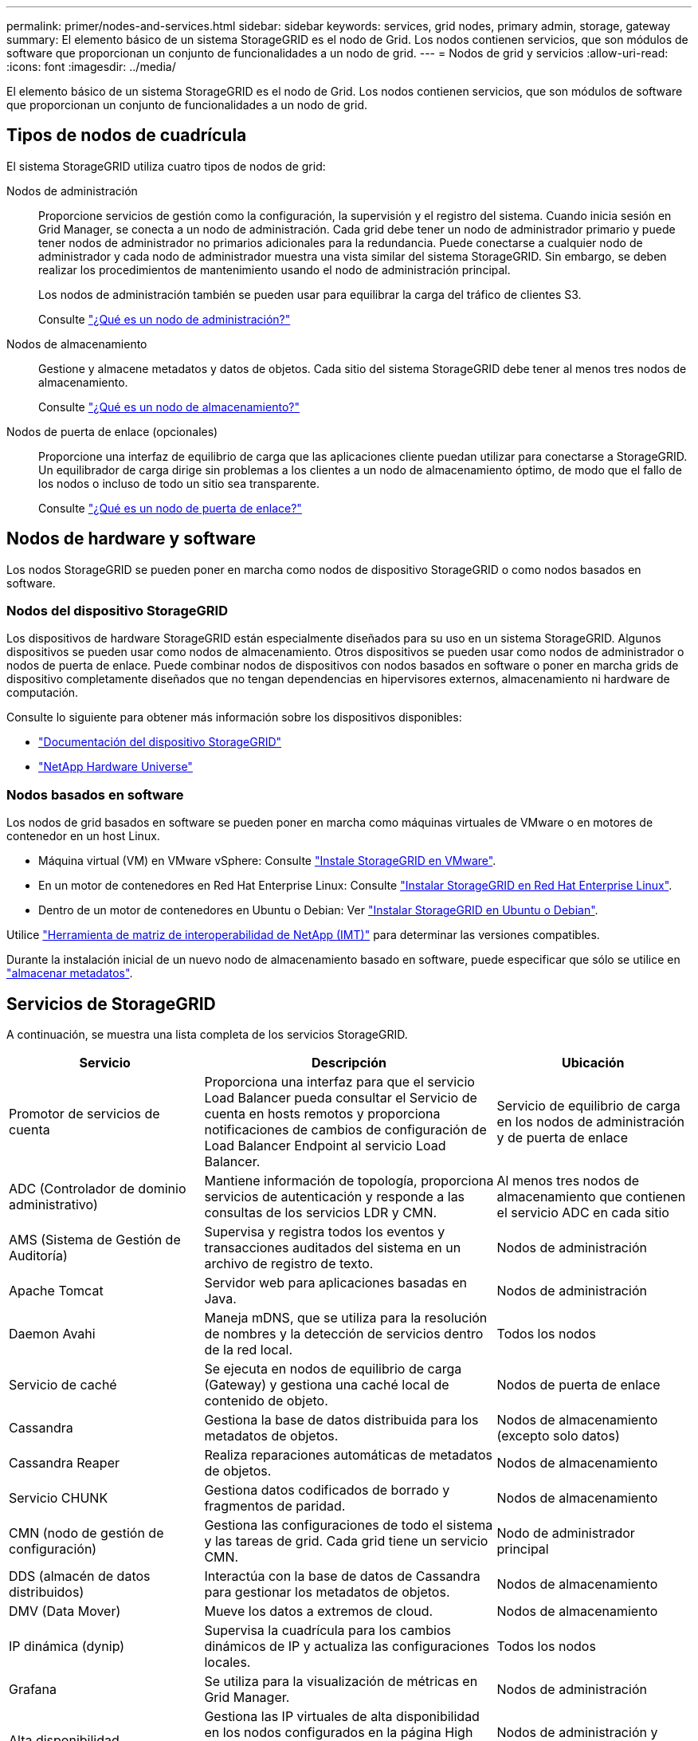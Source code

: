 ---
permalink: primer/nodes-and-services.html 
sidebar: sidebar 
keywords: services, grid nodes, primary admin, storage, gateway 
summary: El elemento básico de un sistema StorageGRID es el nodo de Grid. Los nodos contienen servicios, que son módulos de software que proporcionan un conjunto de funcionalidades a un nodo de grid. 
---
= Nodos de grid y servicios
:allow-uri-read: 
:icons: font
:imagesdir: ../media/


[role="lead"]
El elemento básico de un sistema StorageGRID es el nodo de Grid. Los nodos contienen servicios, que son módulos de software que proporcionan un conjunto de funcionalidades a un nodo de grid.



== Tipos de nodos de cuadrícula

El sistema StorageGRID utiliza cuatro tipos de nodos de grid:

Nodos de administración:: Proporcione servicios de gestión como la configuración, la supervisión y el registro del sistema. Cuando inicia sesión en Grid Manager, se conecta a un nodo de administración. Cada grid debe tener un nodo de administrador primario y puede tener nodos de administrador no primarios adicionales para la redundancia. Puede conectarse a cualquier nodo de administrador y cada nodo de administrador muestra una vista similar del sistema StorageGRID. Sin embargo, se deben realizar los procedimientos de mantenimiento usando el nodo de administración principal.
+
--
Los nodos de administración también se pueden usar para equilibrar la carga del tráfico de clientes S3.

Consulte link:what-admin-node-is.html["¿Qué es un nodo de administración?"]

--
Nodos de almacenamiento:: Gestione y almacene metadatos y datos de objetos. Cada sitio del sistema StorageGRID debe tener al menos tres nodos de almacenamiento.
+
--
Consulte link:what-storage-node-is.html["¿Qué es un nodo de almacenamiento?"]

--
Nodos de puerta de enlace (opcionales):: Proporcione una interfaz de equilibrio de carga que las aplicaciones cliente puedan utilizar para conectarse a StorageGRID. Un equilibrador de carga dirige sin problemas a los clientes a un nodo de almacenamiento óptimo, de modo que el fallo de los nodos o incluso de todo un sitio sea transparente.
+
--
Consulte link:what-gateway-node-is.html["¿Qué es un nodo de puerta de enlace?"]

--




== Nodos de hardware y software

Los nodos StorageGRID se pueden poner en marcha como nodos de dispositivo StorageGRID o como nodos basados en software.



=== Nodos del dispositivo StorageGRID

Los dispositivos de hardware StorageGRID están especialmente diseñados para su uso en un sistema StorageGRID. Algunos dispositivos se pueden usar como nodos de almacenamiento. Otros dispositivos se pueden usar como nodos de administrador o nodos de puerta de enlace. Puede combinar nodos de dispositivos con nodos basados en software o poner en marcha grids de dispositivo completamente diseñados que no tengan dependencias en hipervisores externos, almacenamiento ni hardware de computación.

Consulte lo siguiente para obtener más información sobre los dispositivos disponibles:

* https://docs.netapp.com/us-en/storagegrid-appliances/["Documentación del dispositivo StorageGRID"^]
* https://hwu.netapp.com["NetApp Hardware Universe"^]




=== Nodos basados en software

Los nodos de grid basados en software se pueden poner en marcha como máquinas virtuales de VMware o en motores de contenedor en un host Linux.

* Máquina virtual (VM) en VMware vSphere: Consulte link:../vmware/index.html["Instale StorageGRID en VMware"].
* En un motor de contenedores en Red Hat Enterprise Linux: Consulte link:../rhel/index.html["Instalar StorageGRID en Red Hat Enterprise Linux"].
* Dentro de un motor de contenedores en Ubuntu o Debian: Ver link:../ubuntu/index.html["Instalar StorageGRID en Ubuntu o Debian"].


Utilice https://imt.netapp.com/matrix/#welcome["Herramienta de matriz de interoperabilidad de NetApp (IMT)"^] para determinar las versiones compatibles.

Durante la instalación inicial de un nuevo nodo de almacenamiento basado en software, puede especificar que sólo se utilice en link:../primer/what-storage-node-is.html#types-of-storage-nodes["almacenar metadatos"].



== Servicios de StorageGRID

A continuación, se muestra una lista completa de los servicios StorageGRID.

[cols="2a,3a,2a"]
|===
| Servicio | Descripción | Ubicación 


 a| 
Promotor de servicios de cuenta
 a| 
Proporciona una interfaz para que el servicio Load Balancer pueda consultar el Servicio de cuenta en hosts remotos y proporciona notificaciones de cambios de configuración de Load Balancer Endpoint al servicio Load Balancer.
 a| 
Servicio de equilibrio de carga en los nodos de administración y de puerta de enlace



 a| 
ADC (Controlador de dominio administrativo)
 a| 
Mantiene información de topología, proporciona servicios de autenticación y responde a las consultas de los servicios LDR y CMN.
 a| 
Al menos tres nodos de almacenamiento que contienen el servicio ADC en cada sitio



 a| 
AMS (Sistema de Gestión de Auditoría)
 a| 
Supervisa y registra todos los eventos y transacciones auditados del sistema en un archivo de registro de texto.
 a| 
Nodos de administración



 a| 
Apache Tomcat
 a| 
Servidor web para aplicaciones basadas en Java.
 a| 
Nodos de administración



 a| 
Daemon Avahi
 a| 
Maneja mDNS, que se utiliza para la resolución de nombres y la detección de servicios dentro de la red local.
 a| 
Todos los nodos



 a| 
Servicio de caché
 a| 
Se ejecuta en nodos de equilibrio de carga (Gateway) y gestiona una caché local de contenido de objeto.
 a| 
Nodos de puerta de enlace



 a| 
Cassandra
 a| 
Gestiona la base de datos distribuida para los metadatos de objetos.
 a| 
Nodos de almacenamiento (excepto solo datos)



 a| 
Cassandra Reaper
 a| 
Realiza reparaciones automáticas de metadatos de objetos.
 a| 
Nodos de almacenamiento



 a| 
Servicio CHUNK
 a| 
Gestiona datos codificados de borrado y fragmentos de paridad.
 a| 
Nodos de almacenamiento



 a| 
CMN (nodo de gestión de configuración)
 a| 
Gestiona las configuraciones de todo el sistema y las tareas de grid. Cada grid tiene un servicio CMN.
 a| 
Nodo de administrador principal



 a| 
DDS (almacén de datos distribuidos)
 a| 
Interactúa con la base de datos de Cassandra para gestionar los metadatos de objetos.
 a| 
Nodos de almacenamiento



 a| 
DMV (Data Mover)
 a| 
Mueve los datos a extremos de cloud.
 a| 
Nodos de almacenamiento



 a| 
IP dinámica (dynip)
 a| 
Supervisa la cuadrícula para los cambios dinámicos de IP y actualiza las configuraciones locales.
 a| 
Todos los nodos



 a| 
Grafana
 a| 
Se utiliza para la visualización de métricas en Grid Manager.
 a| 
Nodos de administración



 a| 
Alta disponibilidad
 a| 
Gestiona las IP virtuales de alta disponibilidad en los nodos configurados en la página High Availability Groups. Este servicio también se conoce como servicio de keepalived.
 a| 
Nodos de administración y puerta de enlace



 a| 
Identidad (no)
 a| 
Gestiona usuarios y grupos locales, autenticación y federa identidades de usuarios desde LDAP y Active Directory.
 a| 
Nodos de almacenamiento que usan el servicio ADC



 a| 
Árbitro Lambda
 a| 
Gestiona solicitudes S3 Select ObjectContent.
 a| 
Todos los nodos



 a| 
Equilibrador de carga (nginx-gw)
 a| 
Proporciona un equilibrio de carga del tráfico S3 desde los clientes a los nodos de almacenamiento. El servicio Load Balancer se puede configurar a través de la página de configuración Load Balancer Endpoints. Este servicio también se conoce como servicio nginx-gw.
 a| 
Nodos de administración y puerta de enlace



 a| 
LDR (enrutador de distribución local)
 a| 
Gestiona el almacenamiento y la transferencia de contenido dentro de la cuadrícula.
 a| 
Nodos de almacenamiento



 a| 
Daemon de Control de Servicio de Información MISCd
 a| 
Proporciona una interfaz para consultar y gestionar servicios en otros nodos y para gestionar configuraciones de entorno en el nodo, como consultar el estado de los servicios que se ejecutan en otros nodos.
 a| 
Todos los nodos



 a| 
nginx
 a| 
Actúa como mecanismo de autenticación y comunicación segura para que varios servicios de grid (como Prometheus y Dynamic IP) puedan comunicarse con servicios de otros nodos a través de las API HTTPS.
 a| 
Todos los nodos



 a| 
Equilibrador de carga nginx-gw
 a| 
Proporciona un equilibrio de carga del tráfico S3 desde los clientes a los nodos de almacenamiento. El servicio Load Balancer se puede configurar a través de la página de configuración Load Balancer Endpoints. Este servicio también se conoce como servicio nginx-gw.
 a| 
Nodos de administración y puerta de enlace



 a| 
NMS (Sistema de gestión de redes)
 a| 
Activa las opciones de supervisión, generación de informes y configuración que se muestran a través de Grid Manager.
 a| 
Nodos de administración



 a| 
Exportador de nodos (recopilación de datos de Prometheus)
 a| 
Publica estadísticas de nivel de sistema para la recopilación de métricas de series temporales de Prometheus.
 a| 
Todos los nodos



 a| 
ntp
 a| 
Servicio del protocolo de hora de red (NTP).
 a| 
Todos los nodos



 a| 
Persistencia
 a| 
Administra los archivos del disco raíz que deben persistir durante un reinicio.
 a| 
Todos los nodos



 a| 
Prometheus
 a| 
Recopila métricas de series temporales de los servicios en todos los nodos.
 a| 
Nodos de administración



 a| 
RSM (máquina de estado replicado)
 a| 
Garantiza que las solicitudes de servicio de la plataforma se envíen a sus respectivos extremos.
 a| 
Nodos de almacenamiento que usan el servicio ADC



 a| 
SSM (Monitor de estado del servidor)
 a| 
Supervisa las condiciones del hardware e informa al servicio NMS.
 a| 
Hay una instancia presente en cada nodo de cuadrícula



 a| 
Administrador de servidores
 a| 
Gestiona los servicios de StorageGRID.
 a| 
Todos los nodos



 a| 
Agente SNMP
 a| 
Responde a las solicitudes SNMP.
 a| 
Nodos de administración



 a| 
Servicio de gestión de puertos SNMP
 a| 
Maneja la administración dinámica de puertos SNMP.
 a| 
Todos los nodos



 a| 
SSH (shell seguro)
 a| 
Maneja el acceso seguro y la administración remota del sistema.
 a| 
Todos los nodos



 a| 
SSM (Monitor de estado del sistema)
 a| 
Supervisa las condiciones del hardware e informa al servicio NMS.
 a| 
Todos los nodos



 a| 
Urgente
 a| 
Registra métricas adicionales relacionadas con bloques de S3.
 a| 
Nodos de almacenamiento



 a| 
Agente de rastreo (agente jaeger)
 a| 
Recibe y procesa la información de rastreo enviada por el recolector de trazas (jaeger-collector).
 a| 
Todos los nodos



 a| 
Recolector de trazas (colector jaeger)
 a| 
Realiza la recogida de seguimiento para recopilar información que el soporte técnico utiliza. El servicio de recopilación de rastreo utiliza el software Jaeger de código abierto.
 a| 
Nodos de administración

|===